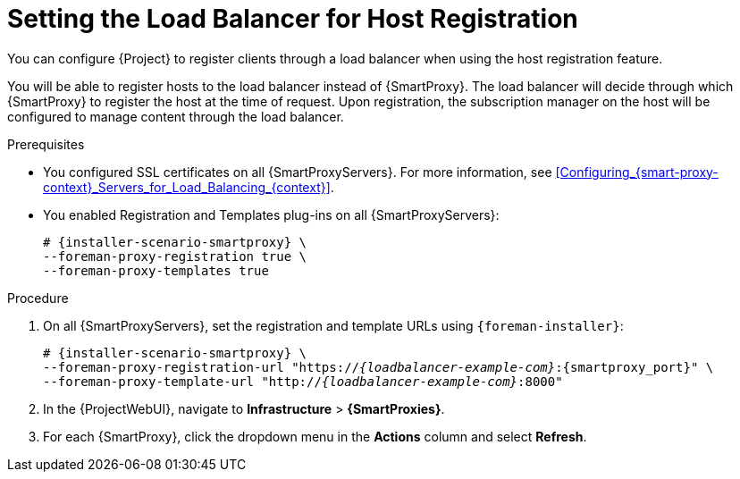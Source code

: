 [id="Setting_the_Load_Balancer_for_Host_Registration_{context}"]
= Setting the Load Balancer for Host Registration

You can configure {Project} to register clients through a load balancer when using the host registration feature.

You will be able to register hosts to the load balancer instead of {SmartProxy}.
The load balancer will decide through which {SmartProxy} to register the host at the time of request.
Upon registration, the subscription manager on the host will be configured to manage content through the load balancer.

.Prerequisites
* You configured SSL certificates on all {SmartProxyServers}.
For more information, see xref:Configuring_{smart-proxy-context}_Servers_for_Load_Balancing_{context}[].
* You enabled Registration and Templates plug-ins on all {SmartProxyServers}:
+
[options="nowrap" subs="+quotes,attributes"]
----
# {installer-scenario-smartproxy} \
--foreman-proxy-registration true \
--foreman-proxy-templates true
----

.Procedure
. On all {SmartProxyServers}, set the registration and template URLs using `{foreman-installer}`:
+
[options="nowrap", subs="+quotes,verbatim,attributes"]
----
# {installer-scenario-smartproxy} \
--foreman-proxy-registration-url "https://_{loadbalancer-example-com}_:{smartproxy_port}" \
--foreman-proxy-template-url "http://_{loadbalancer-example-com}_:8000"
----
. In the {ProjectWebUI}, navigate to *Infrastructure* > *{SmartProxies}*.
. For each {SmartProxy}, click the dropdown menu in the *Actions* column and select *Refresh*.

